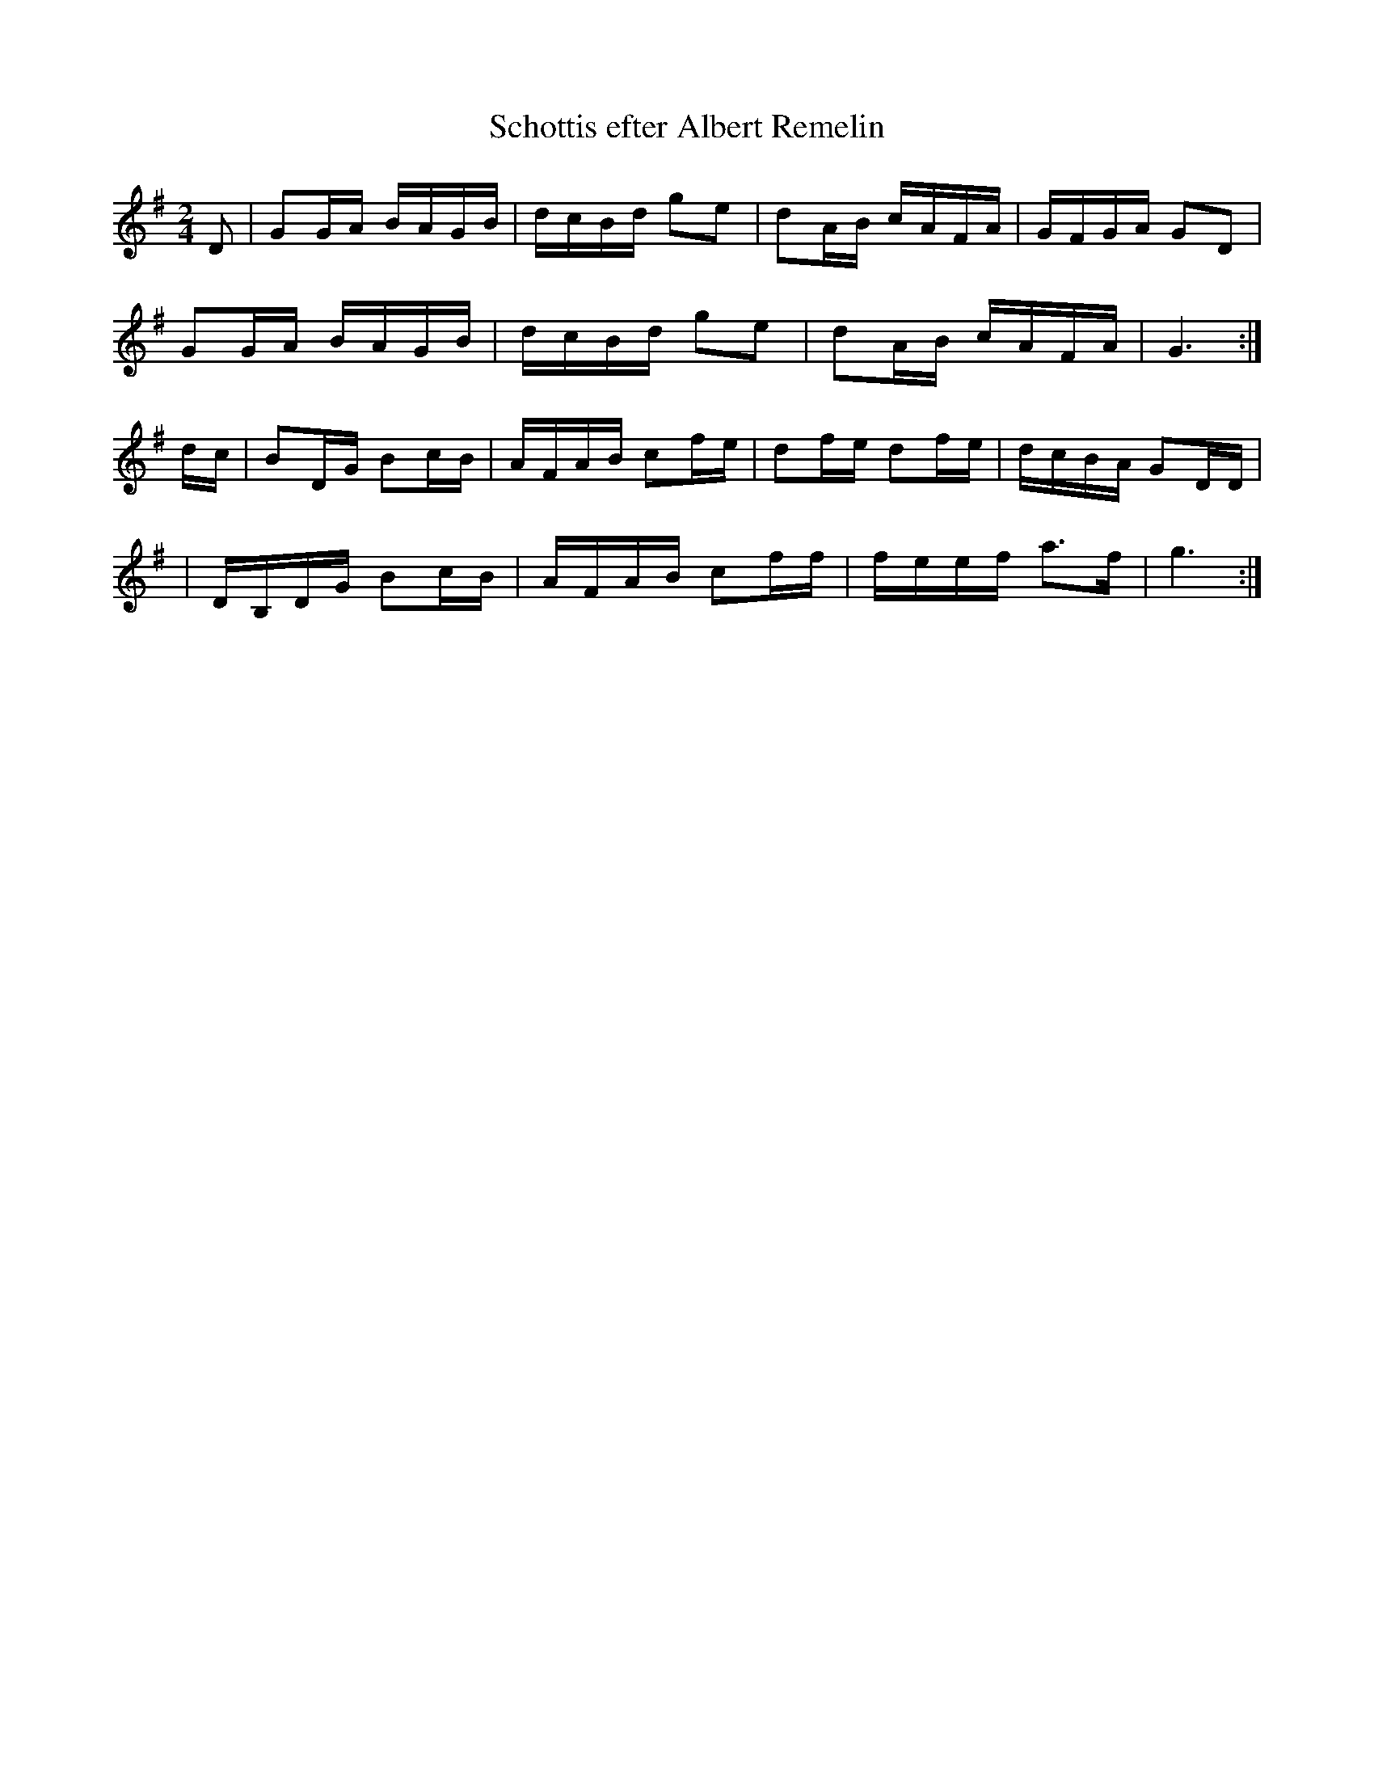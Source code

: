 %%abc-charset utf-8

X:1
T:Schottis efter Albert Remelin
M:2/4
L:1/16
N:Albert Remelin var fiolbyggare från Listerby-Mjällby. Upptecknad efter August Fagelström av Lena Krook
Z:Andy Davey 2018
K:G
D2 | G2GA BAGB | dcBd g2e2 | d2AB cAFA | GFGA G2D2 | 
       G2GA BAGB | dcBd g2e2 | d2AB cAFA | G6 :|
dc | B2DG B2cB | AFAB c2fe | d2fe d2fe | dcBA G2DD | 
   | DB,DG B2cB | AFAB c2ff | feef a3f | g6 :|


